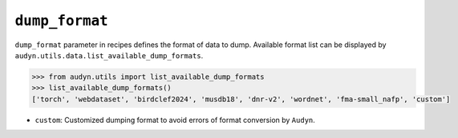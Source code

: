 ``dump_format``
===============

``dump_format`` parameter in recipes defines the format of data to dump.
Available format list can be displayed by ``audyn.utils.data.list_available_dump_formats``.

.. code-block:: python

   >>> from audyn.utils import list_available_dump_formats
   >>> list_available_dump_formats()
   ['torch', 'webdataset', 'birdclef2024', 'musdb18', 'dnr-v2', 'wordnet', 'fma-small_nafp', 'custom']

- ``custom``: Customized dumping format to avoid errors of format conversion by ``Audyn``.
